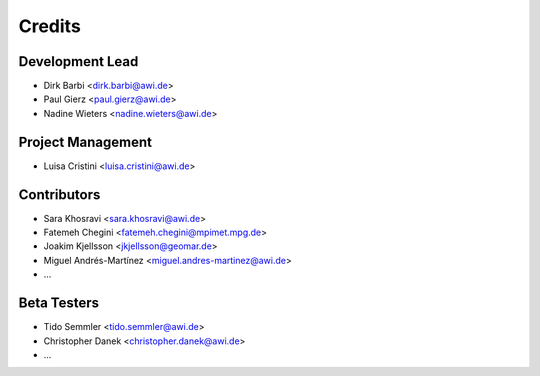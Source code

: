 =======
Credits
=======

Development Lead
----------------

* Dirk Barbi <dirk.barbi@awi.de>
* Paul Gierz <paul.gierz@awi.de>
* Nadine Wieters <nadine.wieters@awi.de>

Project Management
------------------

* Luisa Cristini <luisa.cristini@awi.de>

Contributors
------------

* Sara Khosravi <sara.khosravi@awi.de>
* Fatemeh Chegini <fatemeh.chegini@mpimet.mpg.de>
* Joakim Kjellsson <jkjellsson@geomar.de>
* Miguel Andrés-Martínez <miguel.andres-martinez@awi.de>
* ...

Beta Testers
------------

* Tido Semmler <tido.semmler@awi.de>
* Christopher Danek <christopher.danek@awi.de>
* ...


